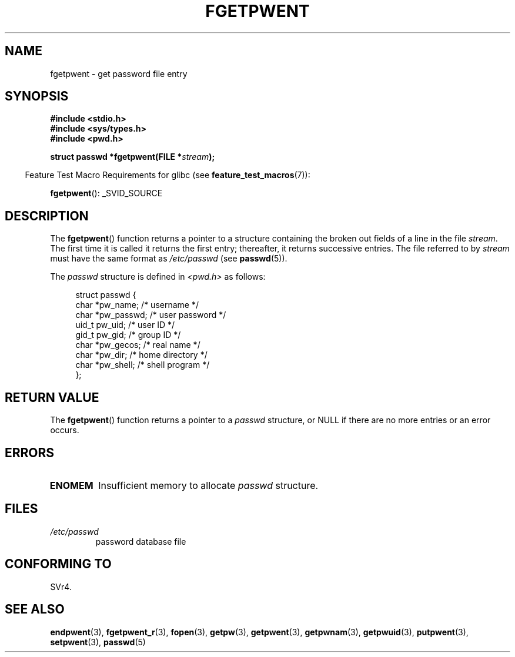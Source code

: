 .\" Copyright 1993 David Metcalfe (david@prism.demon.co.uk)
.\"
.\" Permission is granted to make and distribute verbatim copies of this
.\" manual provided the copyright notice and this permission notice are
.\" preserved on all copies.
.\"
.\" Permission is granted to copy and distribute modified versions of this
.\" manual under the conditions for verbatim copying, provided that the
.\" entire resulting derived work is distributed under the terms of a
.\" permission notice identical to this one.
.\"
.\" Since the Linux kernel and libraries are constantly changing, this
.\" manual page may be incorrect or out-of-date.  The author(s) assume no
.\" responsibility for errors or omissions, or for damages resulting from
.\" the use of the information contained herein.  The author(s) may not
.\" have taken the same level of care in the production of this manual,
.\" which is licensed free of charge, as they might when working
.\" professionally.
.\"
.\" Formatted or processed versions of this manual, if unaccompanied by
.\" the source, must acknowledge the copyright and authors of this work.
.\"
.\" References consulted:
.\"     Linux libc source code
.\"     Lewine's _POSIX Programmer's Guide_ (O'Reilly & Associates, 1991)
.\"     386BSD man pages
.\"
.\" Modified Sat Jul 24 19:37:37 1993 by Rik Faith (faith@cs.unc.edu)
.\" Modified Mon May 27 22:40:48 1996 by Martin Schulze (joey@linux.de)
.\"
.TH FGETPWENT 3  2008-07-10 "GNU" "Linux Programmer's Manual"
.SH NAME
fgetpwent \- get password file entry
.SH SYNOPSIS
.nf
.B #include <stdio.h>
.B #include <sys/types.h>
.B #include <pwd.h>
.sp
.BI "struct passwd *fgetpwent(FILE *" stream );
.fi
.sp
.in -4n
Feature Test Macro Requirements for glibc (see
.BR feature_test_macros (7)):
.in
.sp
.BR fgetpwent ():
_SVID_SOURCE
.SH DESCRIPTION
The
.BR fgetpwent ()
function returns a pointer to a structure containing
the broken out fields of a line in the file \fIstream\fP.
The first time it is called it returns the first entry;
thereafter, it returns successive entries.
The file referred to by
.I stream
must have the same format as
.I /etc/passwd
(see
.BR passwd (5)).
.PP
The \fIpasswd\fP structure is defined in \fI<pwd.h>\fP as follows:
.sp
.in +4n
.nf
struct passwd {
    char   *pw_name;       /* username */
    char   *pw_passwd;     /* user password */
    uid_t   pw_uid;        /* user ID */
    gid_t   pw_gid;        /* group ID */
    char   *pw_gecos;      /* real name */
    char   *pw_dir;        /* home directory */
    char   *pw_shell;      /* shell program */
};
.fi
.in
.SH RETURN VALUE
The
.BR fgetpwent ()
function returns a pointer to a
.I passwd
structure, or NULL if
there are no more entries or an error occurs.
.SH ERRORS
.TP
.B ENOMEM
Insufficient memory to allocate
.I passwd
structure.
.SH FILES
.TP
.I /etc/passwd
password database file
.SH CONFORMING TO
SVr4.
.SH SEE ALSO
.BR endpwent (3),
.BR fgetpwent_r (3),
.BR fopen (3),
.BR getpw (3),
.BR getpwent (3),
.BR getpwnam (3),
.BR getpwuid (3),
.BR putpwent (3),
.BR setpwent (3),
.BR passwd (5)
